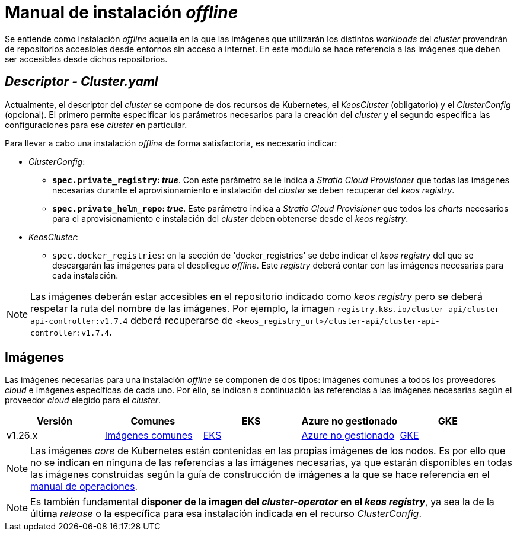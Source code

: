 = Manual de instalación _offline_

Se entiende como instalación _offline_ aquella en la que las imágenes que utilizarán los distintos _workloads_ del _cluster_ provendrán de repositorios accesibles desde entornos sin acceso a internet. En este módulo se hace referencia a las imágenes que deben ser accesibles desde dichos repositorios.

== _Descriptor - Cluster.yaml_

Actualmente, el descriptor del _cluster_ se compone de dos recursos de Kubernetes, el _KeosCluster_ (obligatorio) y el _ClusterConfig_ (opcional). El primero permite especificar los parámetros necesarios para la creación del _cluster_ y el segundo especifica las configuraciones para ese _cluster_ en particular.

Para llevar a cabo una instalación _offline_ de forma satisfactoria, es necesario indicar:

* _ClusterConfig_:
** *`spec.private_registry`: _true_*. Con este parámetro se le indica a _Stratio Cloud Provisioner_ que todas las imágenes necesarias durante el aprovisionamiento e instalación del _cluster_ se deben recuperar del _keos registry_.
** *`spec.private_helm_repo`: _true_*. Este parámetro indica a _Stratio Cloud Provisioner_ que todos los _charts_ necesarios para el aprovisionamiento e instalación del _cluster_ deben obtenerse desde el _keos registry_.
* _KeosCluster_:
** `spec.docker_registries`: en la sección de 'docker++_++registries' se debe indicar el _keos registry_ del que se descargarán las imágenes para el despliegue _offline_. Este _registry_ deberá contar con las imágenes necesarias para cada instalación.

NOTE: Las imágenes deberán estar accesibles en el repositorio indicado como _keos registry_ pero se deberá respetar la ruta del nombre de las imágenes. Por ejemplo, la imagen `registry.k8s.io/cluster-api/cluster-api-controller:v1.7.4` deberá recuperarse de `<keos_registry_url>/cluster-api/cluster-api-controller:v1.7.4`.

== Imágenes

Las imágenes necesarias para una instalación _offline_ se componen de dos tipos: imágenes comunes a todos los proveedores _cloud_ e imágenes específicas de cada uno. Por ello, se indican a continuación las referencias a las imágenes necesarias según el proveedor _cloud_ elegido para el _cluster_.

|===
| Versión | Comunes | EKS | Azure no gestionado | GKE

| v1.26.x
| xref:operations-manual:offline-installation/common-images.adoc[Imágenes comunes]
| xref:operations-manual:offline-installation/aws-eks-images.adoc[EKS]
| xref:operations-manual:offline-installation/azure-vms-images.adoc[Azure no gestionado]
| xref:operations-manual:offline-installation/gcp-gke-images.adoc[GKE]
|===

NOTE: Las imágenes _core_ de Kubernetes están contenidas en las propias imágenes de los nodos. Es por ello que no se indican en ninguna de las referencias a las imágenes necesarias, ya que estarán disponibles en todas las imágenes construidas según la guía de construcción de imágenes a la que se hace referencia en el xref:operations-manual:operations-manual.adoc#_generación_de_imágenes_personalizadas[manual de operaciones].

NOTE: Es también fundamental *disponer de la imagen del _cluster-operator_ en el _keos registry_*, ya sea la de la última _release_ o la específica para esa instalación indicada en el recurso _ClusterConfig_.
